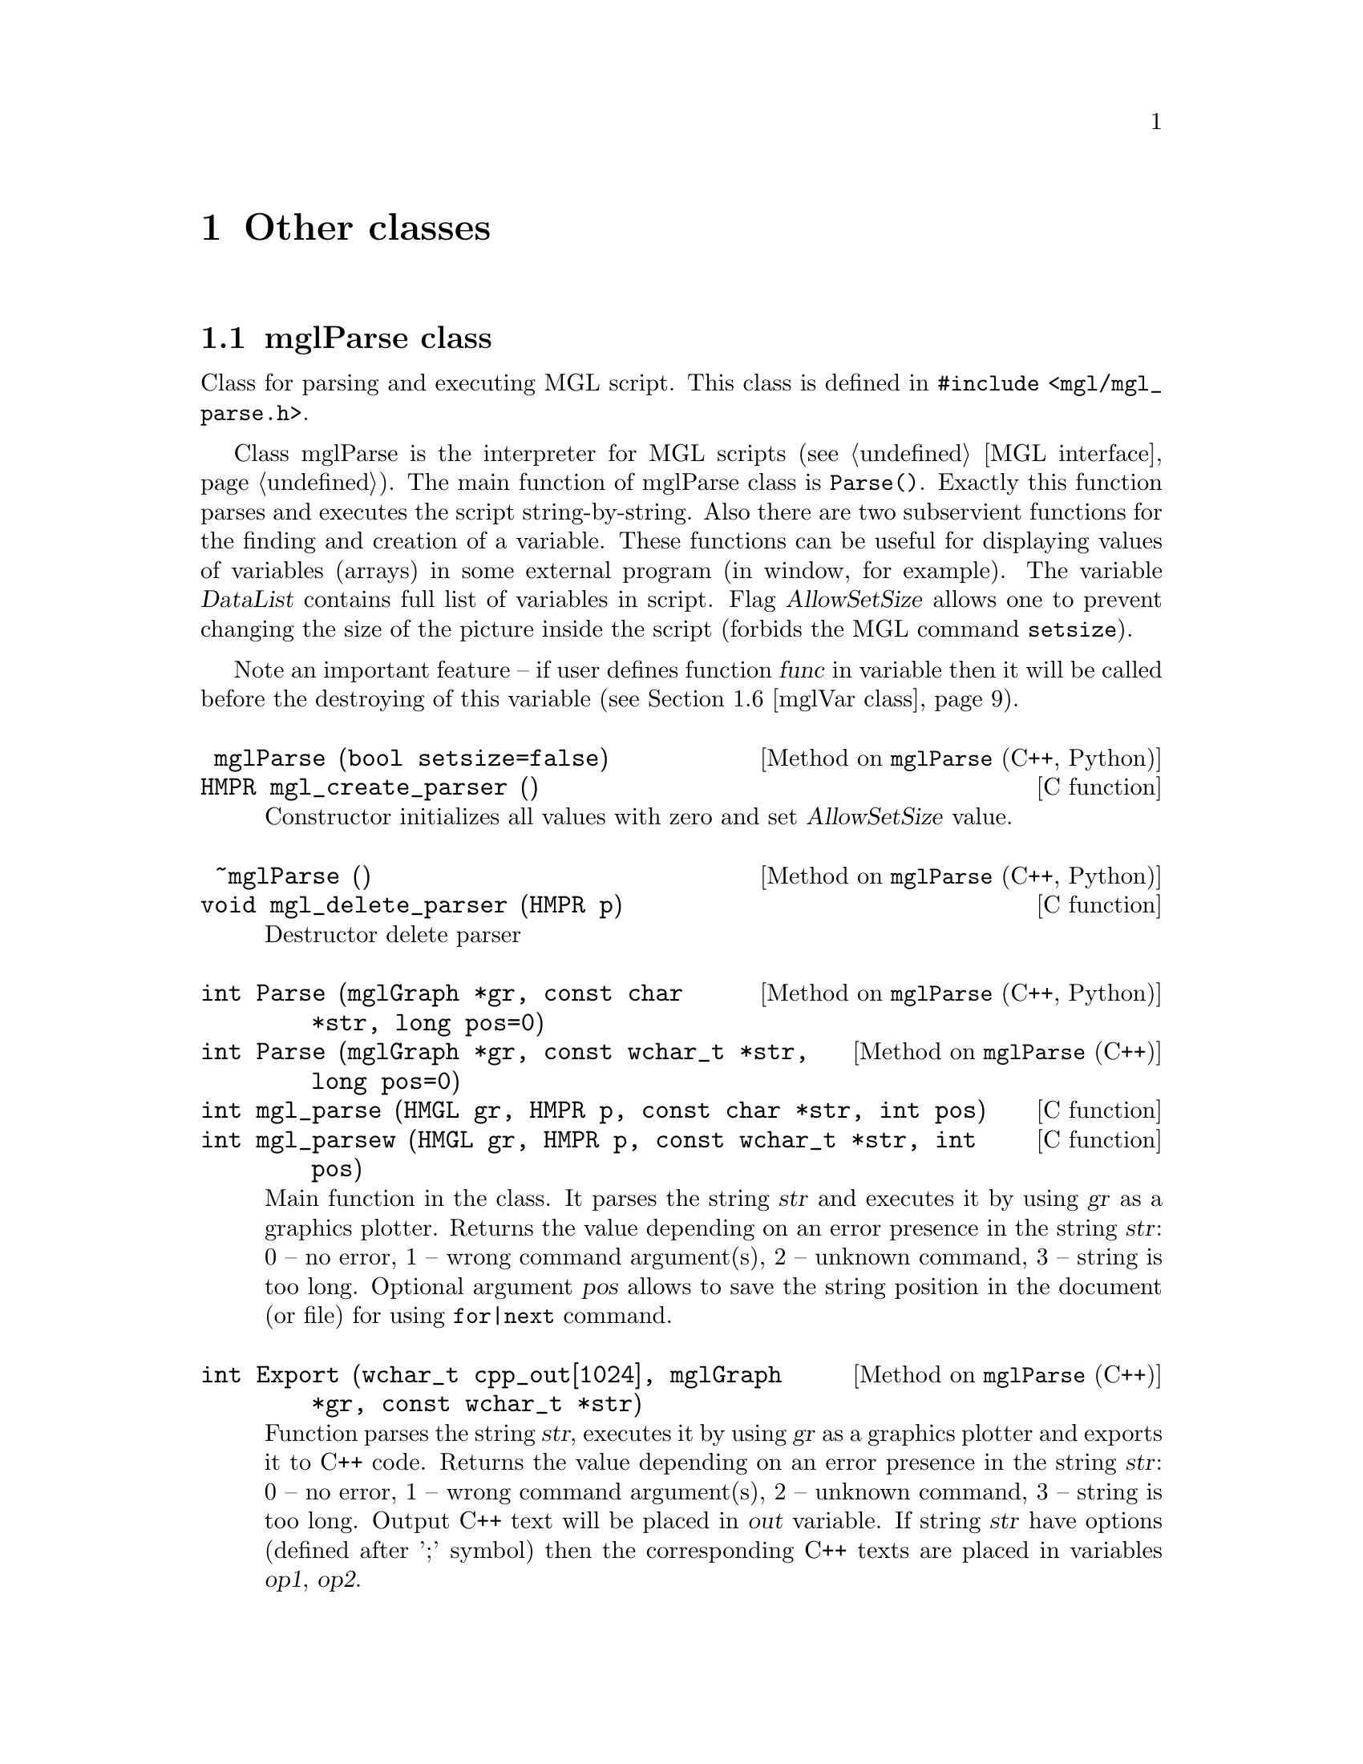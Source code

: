 
@c ------------------------------------------------------------------
@chapter Other classes

@menu
* mglParse class::              
* mglFormula class::            
* mglFont class::               
* mglColor class::              
* mglPoint class::              
* mglVar class::                
* mglCommand class::            
* mglArg class::                
@end menu

@c ------------------------------------------------------------------
@node mglParse class, mglFormula class, , Other classes
@section mglParse class
@cindex mglParse

Class for parsing and executing MGL script. This class is defined in @code{#include <mgl/mgl_parse.h>}.

Class mglParse is the interpreter for MGL scripts (@pxref{MGL interface}). The main function of mglParse class is @code{Parse()}. Exactly this function parses and executes the script string-by-string. Also there are two subservient functions for the finding and creation of a variable. These functions can be useful for displaying values of variables (arrays) in some external program (in window, for example). The variable @var{DataList} contains full list of variables in script. Flag @var{AllowSetSize} allows one to prevent changing the size of the  picture inside the script (forbids the MGL command @code{setsize}). 

Note an important feature -- if user defines function @var{func} in variable then it will be called before the destroying of this variable (@pxref{mglVar class}).

@deftypefn {Method on @code{mglParse} (C++, Python)} @code{} mglParse (@code{bool} setsize=@code{false})
@deftypefnx {C function} @code{HMPR} mgl_create_parser ()
Constructor initializes all values with zero and set @var{AllowSetSize} value.
@end deftypefn

@deftypefn {Method on @code{mglParse} (C++, Python)} @code{} ~mglParse ()
@deftypefnx {C function} @code{void} mgl_delete_parser (@code{HMPR} p)
Destructor delete parser
@end deftypefn

@deftypefn {Method on @code{mglParse} (C++, Python)} @code{int} Parse (@code{mglGraph *}gr, @code{const char *}str, @code{long} pos=@code{0})
@deftypefnx {Method on @code{mglParse} (C++)} @code{int} Parse (@code{mglGraph *}gr, @code{const wchar_t *}str, @code{long} pos=@code{0})
@deftypefnx {C function} @code{int} mgl_parse (@code{HMGL} gr, @code{HMPR} p, @code{const char *}str, @code{int} pos)
@deftypefnx {C function} @code{int} mgl_parsew (@code{HMGL} gr, @code{HMPR} p, @code{const wchar_t *}str, @code{int} pos)
Main function in the class. It parses the string @var{str} and executes it by  using @var{gr} as a graphics plotter. Returns the value depending on an error presence in the string @var{str}: 0 -- no error, 1 -- wrong command argument(s), 2 -- unknown command, 3 -- string is too long. Optional argument @var{pos} allows to save the string position in the document (or file) for using @code{for|next} command.
@end deftypefn

@deftypefn {Method on @code{mglParse} (C++)} @code{int} Export (@code{wchar_t} cpp_out@code{[1024]}, @code{mglGraph *}gr, @code{const wchar_t *}str)
Function parses the string @var{str}, executes it by  using @var{gr} as a graphics plotter and exports it to C++ code. Returns the value depending on an error presence in the string @var{str}: 0 -- no error, 1 -- wrong command argument(s), 2 -- unknown command, 3 -- string is too long. Output C++ text will be placed in @var{out} variable. If string @var{str} have options (defined after ';' symbol) then the corresponding C++ texts are placed in variables @var{op1}, @var{op2}.
@end deftypefn

@deftypefn {Method on @code{mglParse} (C++)} @code{void} Execute (@code{mglGraph *}gr, @code{FILE *}fp, @code{bool} print=@code{false})
Function parse and execute line-by-line MGL script in file @var{fp}. If @var{print}=@code{true} then all warnings and information will be printed in stdout. Also this function support the @code{for|next} MGL commands.
@end deftypefn
@deftypefn {Method on @code{mglParse} (C++)} @code{void} Execute (@code{mglGraph *}gr, @code{int} num, @code{const wchar_t **}text, @code{void (*} error @code{)(int line, int kind)=NULL})
Function parse and execute line-by-line MGL script in array @var{text}. If @var{error} is not @code{NULL} then this function will be called for all warnings, information and other messages. Also this function support the @code{for|next} MGL commands.
@end deftypefn

@deftypefn {Method on @code{mglParse} (C++, Python)} @code{void} Execute (@code{mglGraph *}gr, @code{const char *}text, @code{void (*} error @code{)(int line, int kind)=NULL})
@deftypefnx {Method on @code{mglParse} (C++)} @code{void} Execute (@code{mglGraph *}gr, @code{const wchar_t *}text, @code{void (*} error @code{)(int line, int kind)=NULL})
@deftypefnx {C function} @code{void} mgl_parse_text (@code{HMGL} gr, @code{HMPR} p, @code{const char *}text)
@deftypefnx {C function} @code{void} mgl_parsew_text (@code{HMGL} gr, @code{HMPR} p, @code{const wchar_t *}text)
Function parse and execute line-by-line MGL script in string @var{text}. Lines are separated by @samp{\n} symbol as usual. If @var{error} is not @code{NULL} then this function will be called for all warnings, information and other messages. Also this function support the @code{for|next} MGL commands.
@end deftypefn

@deftypefn {Method on @code{mglParse} (C++, Python)} @code{bool} AddParam (@code{int} n, @code{const char *}str, @code{bool} isstr=@code{true})
@deftypefnx {Method on @code{mglParse} (C++)} @code{bool} AddParam (@code{int} n, @code{const wchar_t *}str, @code{bool} isstr=@code{true})
@deftypefnx {C function} @code{void} mgl_add_param (@code{HMPR} p, @code{int} id, @code{const char *}val)
@deftypefnx {C function} @code{void} mgl_add_paramw (@code{HMPR} p, @code{int} id, @code{const wchar_t *}val)
Function set the value of @var{n}-th parameter as string @var{str} (@var{n}=0, 1 ... 9). It return @code{true} for success.
@end deftypefn

@deftypefn {Method on @code{mglParse} (C++, Python)} @code{mglVar *} FindVar (@code{const char *}name)
@deftypefnx {Method on @code{mglParse} (C++)} @code{mglVar *} FindVar (@code{const wchar_t *}name)
@deftypefnx {C function} @code{const HMDT} mgl_find_var  (@code{HMPR} p, @code{const char *}name)
Function returns the pointer to variable with name @var{name} or zero if variable is absent. Use this function to put external data array to the script or get the data from the script.
@end deftypefn
@deftypefn {Method on @code{mglParse} (C++, Python)} @code{mglVar *} AddVar (@code{const char *}name)
@deftypefnx {Method on @code{mglParse} (C++)} @code{mglVar *} AddVar (@code{const wchar_t *}name)
@deftypefnx {C function} @code{const HMDT} mgl_add_var (@code{HMPR} p, @code{const char *}name)
Function returns the pointer to variable with name @var{name}. If variable is absent then new variable is created with name @var{name}. Use this function to put external data array to the script or get the data from the script.
@end deftypefn

@deftypefn {Method on @code{mglParse} (C++)} @code{void} DeleteVar (@code{mglVar *}v)
@deftypefnx {Method on @code{mglParse} (C++)} @code{void} DeleteVar (@code{const char *}name)
@deftypefnx {Method on @code{mglParse} (C++)} @code{void} DeleteVar (@code{const wchar_t *}name)
Function delete the variable specified by its name or by its pointer.
@end deftypefn

@deftypefn {Method on @code{mglParse} (C++, Python)} @code{inline void} RestoreOnce ()
@deftypefnx {C function} @code{void} mgl_restore_once (@code{HMPR} p)
Restore Once flag.
@end deftypefn

@deftypefn {Method on @code{mglParse} (Python)} @code{void} AllowSetSize (@code{bool} a)
@deftypefnx {C function} @code{void} mgl_parser_allow_setsize (@code{HMPR} p, @code{int} a)
Allow to parse 'setsize' command or not.
@end deftypefn

@deftypefn {Method on @code{mglParse} (C++)} @code{void} AddCommand (@code{mglCommand *}cmd, @code{int} num=@code{0})
Add @var{num} commands @var{cmd} to the defined MGL commands list. Parameter @var{cmd} is array of @code{mglCommand} structures. If parameter @var{num}=0 then it will be determined automatically. At this, array @var{cmd} @strong{must have} last element with @code{name=L""}
@end deftypefn

@deftypecv {Option} mglParse @code{mglVar *} DataList
List of variables defined in script.
@end deftypecv
@deftypecv {Option} mglParse @code{bool} AllowSetSize
Flag which allows/forbids the command @code{setsize} in scripts.
@end deftypecv
@deftypecv {Option} mglParse @code{bool} Stop
Flag which interrupt script execution.
@end deftypecv
@deftypecv {Option} mglParse @code{mglCommand *} Cmd
Table (array) of recognizable MGL commands (can be changed by user). Items in the table @strong{MUST be sorted} by @var{name} field !!! Last items must have empty name (i.e. @code{L""}).
@end deftypecv
@deftypecv {Option} mglParse @code{wchar_t *} op1
These strings contain command options and should be placed before the command. These variables are used for MGL->C++ (or other language) conversion.
@end deftypecv
@deftypecv {Option} mglParse @code{wchar_t *} op2
These strings contain command options and should be placed after the command. These variables are used for MGL->C++ (or other language) conversion.
@end deftypecv

@c ------------------------------------------------------------------
@node mglFormula class, mglFont class, mglParse class, Other classes
@section mglFormula class
@cindex mglFormula

Class for evaluating of formula specified by the string. This class is defined in @code{#include <mgl/mgl_eval.h>}.

It is the fast variant of formula evaluation. At creation it will be recognized and compiled to tree-like internal code. At evaluation stage only fast calculations are performed. There is no difference between lower or upper case in formulas. If argument value lie outside the range of function definition then function returns NaN. @xref{Textual formulas}.

@deftypemethod mglFormula @code{} mglFormula (@code{const char *}str)
Parses the formula @var{str} and creates formula-tree. Constructor recursively parses the formula and creates a tree-like structure containing functions and operators for fast further evaluating by @code{Calc()} or @code{CalcD()} functions.
@end deftypemethod
@deftypemethod mglFormula @code{float} Calc (@code{float} x, @code{float} y=@code{0}, @code{float} z=@code{0}, @code{float} u=@code{0})
Evaluates the formula for @code{'x','r'}=@var{x}, @code{'y','n'}=@var{y}, @code{'z','t'}=@var{z}, @code{'a','u'}=@var{u}. Error code (if one) can be obtained from function @code{GetError()}.
@end deftypemethod
@deftypemethod mglFormula @code{float} Calc (@code{float} x, @code{float} y, @code{float} z, @code{float} u, @code{float} v, @code{float} w)
Evaluates the formula for @code{'x'}=@var{x}, @code{'y'}=@var{y}, @code{'z'}=@var{z}, @code{'u'}=@var{u}, @code{'v'}=@var{v}, @code{'w'}=@var{w}. Error code (if one) can be obtained from function @code{GetError()}.
@end deftypemethod
@deftypemethod mglFormula @code{float} Calc (@code{float} var@code{['z'-'a'+1]})
Evaluates the formula for variables in array @var{var}['z'-'a']. Error code (if one) can be obtained from function @code{GetError()}.
@end deftypemethod
@deftypemethod mglFormula @code{float} CalcD (@code{float} var@code{['z'-'a'+1]}, @code{char} diff)
Evaluates the formula derivation respect to @var{diff} for variables in array @var{var}['z'-'a']. Error code (if one) can be obtained from function @code{GetError()}.
@end deftypemethod
@deftypemethod mglFormula @code{int} GetError ()
Returns error code: @code{0} means no error; @code{ERR_LOG} means error in logarithm or power functions; @code{ERR_ARC} means error in inverse functions (like asin); @code{ERR_SQRT} means error in sqrt function.
@end deftypemethod

@c ------------------------------------------------------------------
@node mglFont class, mglColor class, mglFormula class, Other classes
@section mglFont class
@cindex mglFont

Class for working with font: load, get metrics, parse and draw strings. This class is defined in @code{#include <mgl/mgl_font.h>}.

The class is based on loading and drawing of vector Hershey font. There are two styles of specifying of the font type and aligning: by integer parameters or by string.

The string can be any combination of characters: @samp{rbiLCRwou}. The font types are: @samp{r} -- roman font, @samp{i} -- italic style, @samp{b} -- bold style. By default roman font (that is @samp{} or @samp{r}) is used. The align types are: @samp{L} -- align left (default), @samp{C} -- align center, @samp{R} -- align right. Additional font effects are: @samp{w} -- wire, @samp{o} -- over-lined, @samp{u} -- underlined. Parsing of the string to special (TeX-like) commands will be done if variable @var{parse} is true (it's default). See also @pxref{Font styles}.

The over way of font and alignment setting is the using of the integer constant. Integer font Id can be one of predefined constants: @code{MGL_FONT_ITAL, MGL_FONT_BOLD, MGL_FONT_BOLD_ITAL = MGL_FONT_ITAL+MGL_FONT_BOLD}. Default font is @code{MGL_FONT_ROMAN}. Also there are flags @code{MGL_FONT_ULINE, MGL_FONT_OLINE, MGL_FONT_WIRE} for additional font effects. Align parameter controls the text alignment: 0 -- align left, 1 -- align center, 2 -- align right.


@menu
* Format of font files::        
@end menu


@deftypemethod mglFont @code{} mglFont (@code{const char *}name=@code{MGL_DEF_FONT_NAME}, @code{const char *}path=@code{NULL})
Initialize the font and load data from file @var{name} (default name is "STIX" for Linux and MacOS) or if  @var{name}=@code{NULL} limited data from memory (default for Windows).
@end deftypemethod
@deftypemethod mglFont @code{bool} Load (@code{const char *} base, @code{const char *}path=@code{NULL})
Load font from file @var{path}/@var{base} into the memory. The font may contain 4 files: @var{base}.vfm, @var{base}_b.vfm, @var{base}_i.vfm, @var{base}_bi.vfm. Appendix contain detailed description of font format.
@end deftypemethod
@deftypemethod mglFont @code{void} Restore ()
Restore default font.
@end deftypemethod
@deftypemethod mglFont @code{void}  (@code{mglFont *} fnt)
Copy data from other font instance.
@end deftypemethod
@deftypemethod mglFont @code{void} Clear ()
Clear memory by deleting the loaded font.
@end deftypemethod
@deftypemethod mglFont @code{inline unsigned} GetNumGlyph ()
Return the number of glyphs in the font.
@end deftypemethod
@deftypemethod mglFont @code{inline bool} Ready ()
Return true if font is loaded and ready for use.
@end deftypemethod


@deftypemethod mglFont @code{float} Height (@code{int} font)
Gets height of text for font specified by integer constant.
@end deftypemethod
@deftypemethod mglFont @code{float} Puts (@code{const char *}str, @code{int} font=@code{0}, @code{int} align=@code{0})
Prints 8-bit text string for font specified by integer constant.
@end deftypemethod
@deftypemethod mglFont @code{float} Width (@code{const char *}str, @code{int} font=@code{0})
Gets width of 8-bit text string for font specified by integer constant.
@end deftypemethod
@deftypemethod mglFont @code{float} Puts (@code{const wchar_t *}str, @code{int} font=@code{0}, @code{int} align=@code{0})
Prints Unicode text string for font specified by integer constant.
@end deftypemethod
@deftypemethod mglFont @code{float} Width (@code{const wchar_t *}str, @code{int} font=@code{0})
Gets width of Unicode text string for font specified by integer constant.
@end deftypemethod


@deftypemethod mglFont @code{float} Height (@code{const char *}how)
Gets height of text for font specified by string.
@end deftypemethod
@deftypemethod mglFont @code{float} Puts (@code{const char *}str, @code{const char *}how)
Prints 8-bit text string for font specified by string.
@end deftypemethod
@deftypemethod mglFont @code{float} Width (@code{const char *}str, @code{const char *}how)
Gets width of 8-bit text string for font specified by string.
@end deftypemethod
@deftypemethod mglFont @code{float} Puts (@code{const wchar_t *}str, @code{const char *}how)
Prints Unicode text string for font specified by string.
@end deftypemethod
@deftypemethod mglFont @code{float} Width (@code{const wchar_t *}str, @code{const char *}how)
Gets width of Unicode text string for font specified by string.
@end deftypemethod

@deftypecv {Parameter} mglFont @code{mglGraph *} gr
Instance of mglGraph class which is used for character drawing.
@end deftypecv
@deftypecv {Parameter} mglFont @code{bool} parse
Flag for switching on/off the parsing of TeX commands. Default value is @code{true}.
@end deftypecv

@c ------------------------------------------------------------------
@node Format of font files, , , mglFont class
@subsection Format of font files

Starting from v.1.6 the MathGL library uses new font files. The font is defined in 4 files with suffixes @samp{*.vfm}, @samp{*_b.vfm}, @samp{*_i.vfm}, @samp{*_bi.vfm}. These files are text files containing the data for roman font, bold font, italic font and bold italic font. The files (or some symbols in the files) for bold, italic or bold italic fonts can be absent. In this case the roman glyph will be used for them. By analogy, if the bold italic font is absent but the bold font is present then bold glyph will be used for bold italic. You may create these font files by yourself from *.ttf, *.otf files with the help of program @code{font_tools}. This program can be found at MathGL home site.

The format of font files (*.vfm -- vector font for MathGL) is the following.
@enumerate
@item
First string contains human readable comment and is always ignored.
@item
Second string contains 3 numbers, delimited by space or tabulation. The order of numbers is the following: @var{numg} -- the number of glyphs in the file (integer), @var{fact} -- the factor for glyph sizing (float), @var{size} -- the size of buffer for glyph description (integer).
@item
After it @var{numg}-th strings with glyphs description are placed. Each string contains 6 positive numbers, delimited by space of tabulation. The order of numbers is the following: Unicode glyph ID, glyph width, number of lines in glyph, position of lines coordinates in the buffer (length is 2*number of lines), number of triangles in glyph, position of triangles coordinates in the buffer (length is 6*number of triangles).
@item
The end of file contains the buffer with point coordinates at lines or triangles vertexes. The size of buffer (the number of integer) is @var{size}.
@end enumerate

Each font file can be compressed by gzip.

Note: the closing contour line  is done automatically (so the last segment may be absent). For starting new contour use a point with coordinates @code{@{0x3fff, 0x3fff@}}.


@c ------------------------------------------------------------------
@node mglColor class, mglPoint class, mglFont class, Other classes
@section mglColor class
@cindex mglColor

Structure for working with colors. This structure is defined in @code{#include <mgl/mgl.h>}.

There are two ways to set the color in MathGL. First one is using of float values of red, green and blue channels for precise color definition. The second way is the using of character id. There are a set of characters specifying frequently used colors. Normally capital letter gives more dark color than lowercase one. @xref{Line styles}.

@deftypecv {Parameter} mglVar @code{float} {r, g, b}
Reg, green and blue component of color.
@end deftypecv

@deftypemethod mglColor @code{} mglColor (@code{float} R, @code{float} G, @code{float} B)
Constructor sets the color by float values of Red, Green and Blue channels.
@end deftypemethod
@deftypemethod mglColor @code{} mglColor (@code{char} c=@code{'k'})
Constructor sets the color from character id. The black color is used by default.
@end deftypemethod
@deftypemethod mglColor @code{void} Set (@code{float} R, @code{float} G, @code{float} B)
Sets color from values of Red, Green and Blue channels. This values should be in interval [0,1].
@end deftypemethod
@deftypemethod mglColor @code{void} Set (@code{mglColor} c, @code{float} bright=@code{1})
Sets color as ``lighted'' version of color @var{c}.
@end deftypemethod
@deftypemethod mglColor @code{void} Set (@code{char} p)
Sets color from symbolic id.
@end deftypemethod
@deftypemethod mglColor @code{bool} Valid ()
Checks correctness of the color.
@end deftypemethod
@deftypemethod mglColor @code{float} Norm ()
Gets maximal of spectral component.
@end deftypemethod
@deftypemethod mglColor @code{bool} operator== (@code{const mglColor &}c)
Compare with another color
@end deftypemethod

@deftypefn {Library Function} {inline mglColor} operator+ (@code{const mglColor &}a, @code{const mglColor &}b)
Adds colors by its RGB values.
@end deftypefn
@deftypefn {Library Function} {inline mglColor} operator- (@code{const mglColor &}a, @code{const mglColor &}b)
Subtracts colors by its RGB values.
@end deftypefn
@deftypefn {Library Function} {inline mglColor} operator* (@code{const mglColor &}a, @code{float} b)
Multiplies color by number.
@end deftypefn
@deftypefn {Library Function} {inline mglColor} operator* (@code{float} a, @code{const mglColor &}b)
Multiplies color by number.
@end deftypefn
@deftypefn {Library Function} {inline mglColor} operator/ (@code{const mglColor &}a, @code{float} b)
Divide color by number.
@end deftypefn
@deftypefn {Library Function} {inline mglColor} operator! (@code{const mglColor &}a)
Return inverted color.
@end deftypefn

@c ------------------------------------------------------------------
@node mglPoint class, mglArg class, mglColor class, Other classes
@section mglPoint class
@cindex mglPoint

Structure describes point in space. This structure is defined in @code{#include <mgl/mgl.h>}

@deftypecv {Parameter} mglVar @code{float} {x, y, z}
Point coordinates. By default all values are zero.
@end deftypecv

@deftypefn {Library Function} {inline mglPoint} operator+ (@code{const mglPoint &}a, @code{const mglPoint &}b)
Point of summation (summation of vectors).
@end deftypefn
@deftypefn {Library Function} {inline mglPoint} operator- (@code{const mglPoint &}a, @code{const mglPoint &}b)
Point of difference (difference of vectors).
@end deftypefn
@deftypefn {Library Function} {inline mglPoint} operator* (@code{float} a, @code{const mglPoint &}b)
Multiplies (scale) points by number.
@end deftypefn
@deftypefn {Library Function} {inline mglPoint} operator* (@code{const mglPoint &}a, @code{float} b)
Multiplies (scale) points by number.
@end deftypefn
@deftypefn {Library Function} {inline mglPoint} operator/ (@code{const mglPoint &}a, @code{float} b)
Multiplies (scale) points by number 1/b.
@end deftypefn
@deftypefn {Library Function} {inline float} operator- (@code{const mglPoint &}a, @code{const mglPoint &}b)
Scalar product of vectors.
@end deftypefn
@deftypefn {Library Function} {inline mglPoint} operator^ (@code{const mglPoint &}a, @code{const mglPoint &}b)
Cross-product of vectors.
@end deftypefn
@deftypefn {Library Function} {inline mglPoint} operator& (@code{const mglPoint &}a, @code{const mglPoint &}b)
The part of @var{a} which is perpendicular to vector @var{b}.
@end deftypefn
@deftypefn {Library Function} {inline mglPoint} operator| (@code{const mglPoint &}a, @code{const mglPoint &}b)
The part of @var{a} which is parallel to vector @var{b}.
@end deftypefn

@deftypefn {Library Function} {inline mglPoint} operator! (@code{const mglPoint &}a)
Return vector perpendicular to vector @var{a}.
@end deftypefn
@deftypefn {Library Function} {inline bool} Norm (@code{const mglPoint &}a)
Return the norm |@var{a}|^2 of vector @var{a}.
@end deftypefn

@deftypefn {Library Function} {inline bool} operator== (@code{const mglPoint &}a, @code{const mglPoint &}b)
Return true if points are the same.
@end deftypefn
@deftypefn {Library Function} {inline bool} operator!= (@code{const mglPoint &}a, @code{const mglPoint &}b)
Return true if points are different.
@end deftypefn

@c ------------------------------------------------------------------
@node mglVar class, mglCommand class, mglArg class, Other classes
@section mglVar class
@cindex mglVar

Structure describes variable of type @code{mglData} and its name in MGL script. This structure is used by @code{mglParse} and is defined in @code{#include <mgl/mgl_parse.h>}.

@deftypecv {Parameter} mglVar @code{mglData} d
Data itself
@end deftypecv
@deftypecv {Parameter} mglVar @code{wchar_t} s[256]
Data name
@end deftypecv
@deftypecv {Parameter} mglVar @code{void *} o
Pointer to external object for function @var{func}.
@end deftypecv
@deftypecv {Parameter} mglVar @code{mglVar *} next
Pointer to next instance in list
@end deftypecv
@deftypecv {Parameter} mglVar @code{mglVar *} prev
Pointer to prev instance in list
@end deftypecv
@deftypecv {Parameter} mglVar @code{bool} temp
Flag for temporar variable. Temporal variables will be destroyed after script execution.
@end deftypecv
@deftypecv {Parameter} mglVar @code{void (*} func @code{)(void *)}
Callback function for destroying non-temporal variable.
@end deftypecv

@deftypemethod mglVar @code{void} MoveAfter (@code{mglVar *}var)
Move variable after @var{var} and copy @code{func} from @code{var} (if @code{func} is not 0)
@end deftypemethod


@c ------------------------------------------------------------------
@node mglCommand class, , mglVar class, Other classes
@section mglCommand class
@cindex mglCommand

Structure describes MGL command, its name, short description, executable and export functions. The structure is used by @code{mglParse} and is defined in @code{#include <mgl/mgl_parse.h>}.

@deftypecv {Parameter} mglCommand @code{const wchar_t *} name
Name of command.
@end deftypecv
@deftypecv {Parameter} mglCommand @code{const wchar_t *} desc
Short command description (can be NULL).
@end deftypecv
@deftypecv {Parameter} mglCommand @code{const wchar_t *} form
Format of command arguments (can be NULL).
@end deftypecv
@deftypecv {Parameter} mglCommand @code{int (*} exec @code{)(mglGraph *gr, long n, mglArg *a, int k[10])const wchar_t *}
Function for executing (plotting) the command using grapher @var{gr} and having @var{n}-th arguments @var{a}. Function must return 0 if all is OK; or 1 if arguments are wrong.
@end deftypecv
@deftypecv {Parameter} mglCommand @code{void (*} save @code{)(wchar_t out[1024], long n, mglArg *a, int k[10])const wchar_t *}
Function for exporting in C++ (can be NULL).
@end deftypecv


@c ------------------------------------------------------------------
@node mglArg class, mglVar class, mglPoint class, Other classes
@section mglArg class
@cindex mglArg

Structure describes arguments of functions in the stucture @code{mglCommand}. It is defined in @code{#include <mgl/mgl_parse.h>}.

@deftypecv {Parameter} mglArg @code{int} type
Type of argument: 0-data, 1-string, 2-number.
@end deftypecv
@deftypecv {Parameter} mglArg @code{mglData *} d
Pointer to data (used if type=0).
@end deftypecv
@deftypecv {Parameter} mglArg @code{wchar_t} w[2048]
String with parameters (used if type=1 or if type=0 as variable name).
@end deftypecv
@deftypecv {Parameter} mglArg @code{char} s[2048]
String with parameters (used if type=1).
@end deftypecv
@deftypecv {Parameter} mglArg @code{float} v
Numerical value (used if type==2)
@end deftypecv

